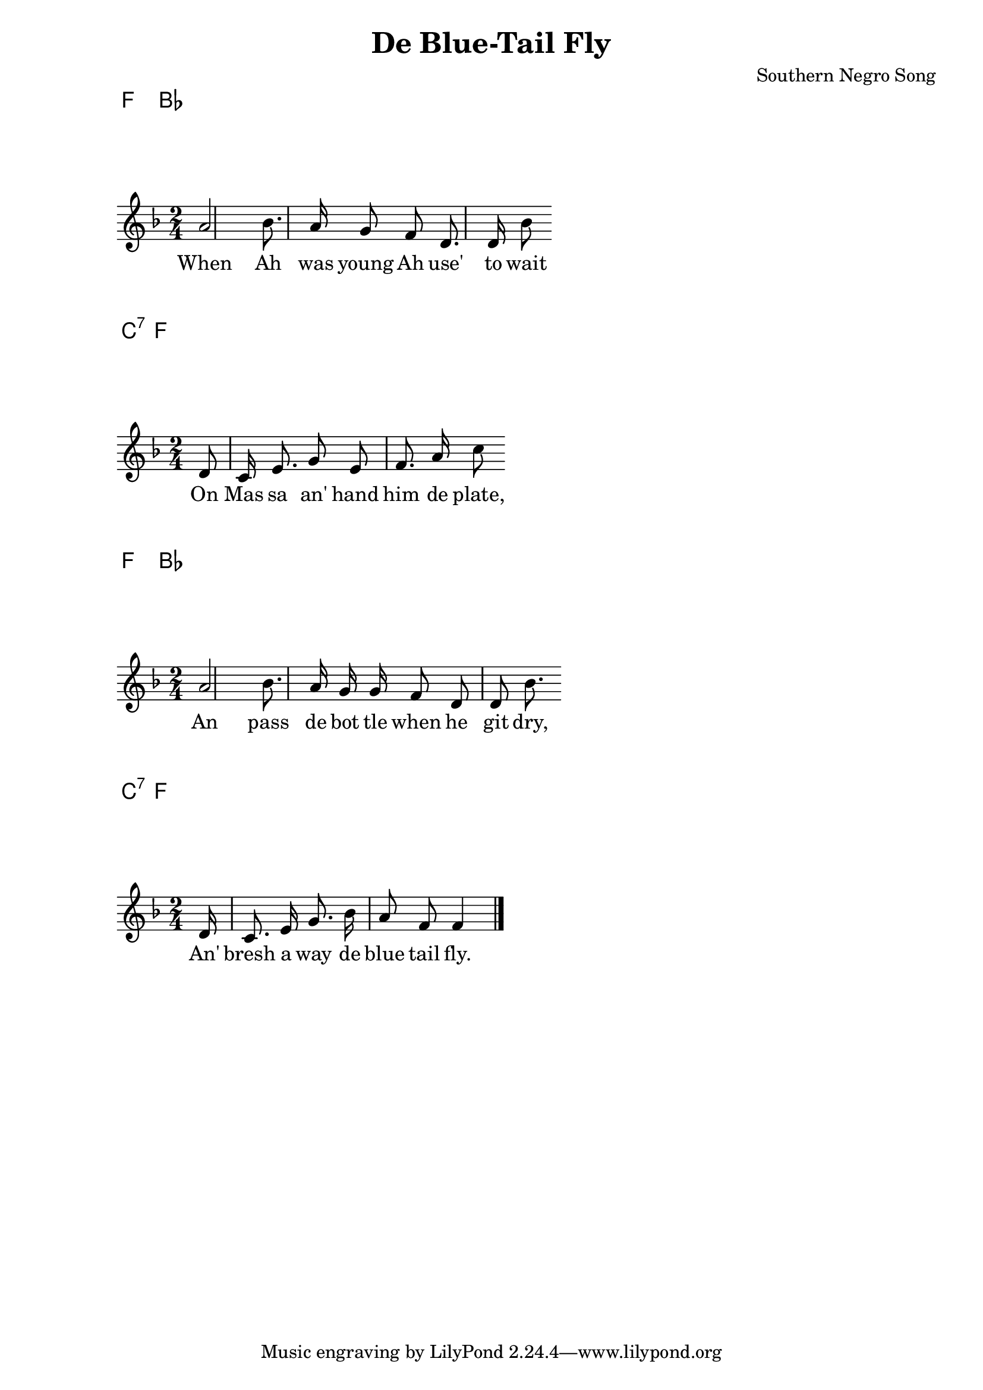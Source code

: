 % Set by Tom MacWright

\chords { f2 bes2 }
\relative c'' {
	\time 2/4
	\key f \major
	\partial 8
	\autoBeamOff
	a bes8. a16 g8 f d8. d16 bes'8
}
\addlyrics { When Ah was young Ah use' to wait }

\chords { c:7 f }
\relative c' {
	\time 2/4
	\key f \major
	\autoBeamOff
	\partial 8
	d c16 e8. g8 e f8. a16 c8
}
\addlyrics { On Mas sa an' hand him de plate, }

\chords { f2 bes2 }
\relative c'' {
	\time 2/4
	\key f \major
	\autoBeamOff
	\partial 8
	a bes8. a16 g g f8 d d bes'8.
}
\addlyrics { An pass de bot tle when he git dry, }

\chords { c:7 f }
\relative c' {
	\time 2/4
	\key f \major
	\autoBeamOff
	\partial 16
	d16 c8. e16 g8. bes16 a8 f f4 \bar "|."
}
\addlyrics { An' bresh a way de blue tail fly. }

\header {
	title = "De Blue-Tail Fly"
	composer = "Southern Negro Song"
	mutopiainstrument = "Guitar"
}